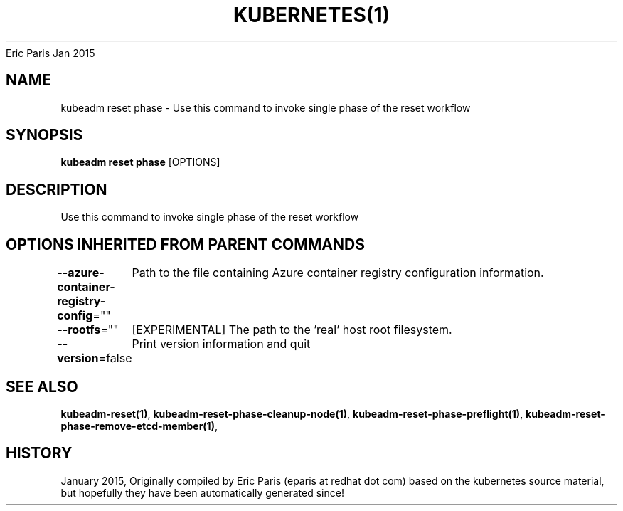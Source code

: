 .nh
.TH KUBERNETES(1) kubernetes User Manuals
Eric Paris
Jan 2015

.SH NAME
.PP
kubeadm reset phase \- Use this command to invoke single phase of the reset workflow


.SH SYNOPSIS
.PP
\fBkubeadm reset phase\fP [OPTIONS]


.SH DESCRIPTION
.PP
Use this command to invoke single phase of the reset workflow


.SH OPTIONS INHERITED FROM PARENT COMMANDS
.PP
\fB\-\-azure\-container\-registry\-config\fP=""
	Path to the file containing Azure container registry configuration information.

.PP
\fB\-\-rootfs\fP=""
	[EXPERIMENTAL] The path to the 'real' host root filesystem.

.PP
\fB\-\-version\fP=false
	Print version information and quit


.SH SEE ALSO
.PP
\fBkubeadm\-reset(1)\fP, \fBkubeadm\-reset\-phase\-cleanup\-node(1)\fP, \fBkubeadm\-reset\-phase\-preflight(1)\fP, \fBkubeadm\-reset\-phase\-remove\-etcd\-member(1)\fP,


.SH HISTORY
.PP
January 2015, Originally compiled by Eric Paris (eparis at redhat dot com) based on the kubernetes source material, but hopefully they have been automatically generated since!
